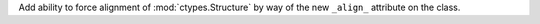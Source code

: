 Add ability to force alignment of :mod:`ctypes.Structure` by way of the new ``_align_`` attribute on the class.
